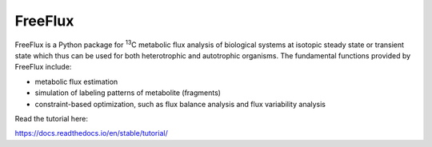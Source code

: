 FreeFlux
========

FreeFlux is a Python package for :sup:`13`\ C metabolic flux analysis of biological systems at isotopic steady state or transient state which thus can be used for both heterotrophic and autotrophic organisms. The fundamental functions provided by FreeFlux include:

- metabolic flux estimation
- simulation of labeling patterns of metabolite (fragments)
- constraint-based optimization, such as flux balance analysis and flux variability analysis



Read the tutorial here:

https://docs.readthedocs.io/en/stable/tutorial/
